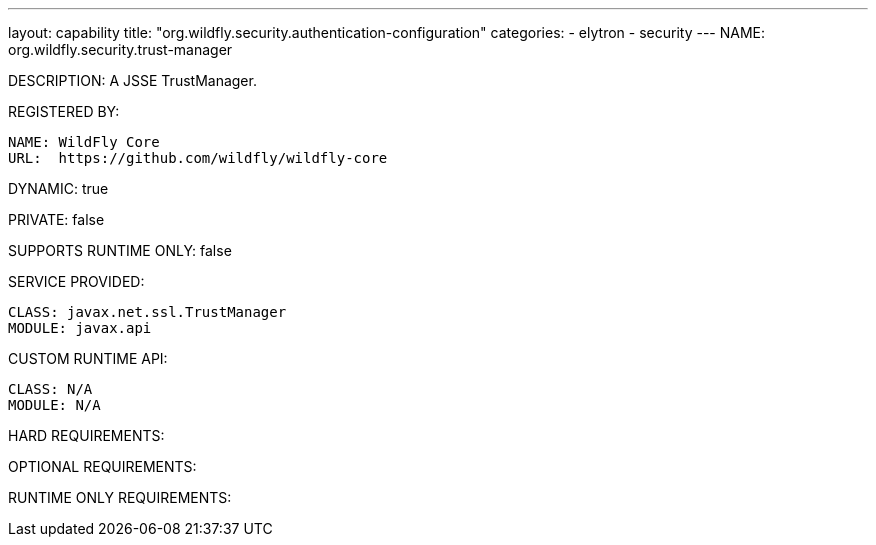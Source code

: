 ---
layout: capability
title:  "org.wildfly.security.authentication-configuration"
categories:
  - elytron
  - security
---
NAME: org.wildfly.security.trust-manager

DESCRIPTION: A JSSE TrustManager.

REGISTERED BY:
  
  NAME: WildFly Core
  URL:  https://github.com/wildfly/wildfly-core

DYNAMIC: true

PRIVATE: false

SUPPORTS RUNTIME ONLY: false

SERVICE PROVIDED:

  CLASS: javax.net.ssl.TrustManager
  MODULE: javax.api

CUSTOM RUNTIME API:

  CLASS: N/A
  MODULE: N/A

HARD REQUIREMENTS:

OPTIONAL REQUIREMENTS:

RUNTIME ONLY REQUIREMENTS:

